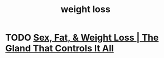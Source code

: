 :PROPERTIES:
:ID:       bd030e3b-2381-4b71-ba7b-026e93892403
:END:
#+title: weight loss

* TODO [[https://www.youtube.com/watch?v=hOY_2Nvg67c][Sex, Fat, & Weight Loss | The Gland That Controls It All]]
